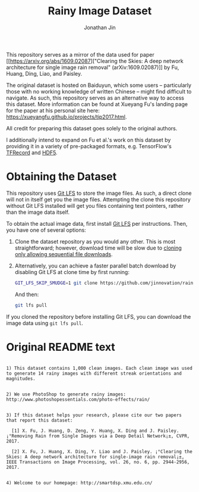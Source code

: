 #+TITLE: Rainy Image Dataset
#+AUTHOR: Jonathan Jin

This repository serves as a mirror of the data used for paper [[https://arxiv.org/abs/1609.02087]["Clearing the
Skies: A deep network architecture for single image rain removal"
(arXiv:1609.02087)]] by Fu, Huang, Ding, Liao, and Paisley. 

The original dataset is hosted on Baiduyun, which some users -- particularly
those with no working knowledge of written Chinese -- might find difficult to
navigate. As such, this repository serves as an alternative way to access this
dataset. More information can be found at Xueyang Fu's landing page for the
paper at his personal site here:
https://xueyangfu.github.io/projects/tip2017.html.

All credit for preparing this dataset goes solely to the original authors.

I additionally intend to expand on Fu et al.'s work on this dataset by providing
it in a variety of pre-packaged formats, e.g. TensorFlow's [[https://www.tensorflow.org/guide/datasets#reading_from_files][TFRecord]] and [[https://www.hdfgroup.org/solutions/hdf5/][HDF5]].

* Obtaining the Dataset

  This repository uses [[https://git-lfs.github.com/][Git LFS]] to store the image files. As such, a direct clone
  will not in itself get you the image files. Attempting the clone this
  repository without Git LFS installed will get you files containing text
  pointers, rather than the image data itself.

  To obtain the actual image data, first install [[https://git-lfs.github.com/][Git LFS]] per instructions. Then,
  you have one of several options:

  1. Clone the dataset repository as you would any other. This is most
     straightforward; however, download time will be slow due to [[https://github.com/git-lfs/git-lfs/wiki/Tutorial#pulling-and-cloning][cloning only
     allowing sequential file downloads]].
     
  2. Alternatively, you can achieve a faster parallel batch download by
     disabling Git LFS at clone time by first running:
     #+begin_src bash
     GIT_LFS_SKIP_SMUDGE=1 git clone https://github.com/jinnovation/rainy-image-dataset.git
     #+end_src 

     And then:
     #+begin_src bash
     git lfs pull
     #+end_src


  If you cloned the repository before installing Git LFS, you can download the
  image data using =git lfs pull=.

* Original README text

  #+begin_src text

    1) This dataset contains 1,000 clean images. Each clean image was used to generate 14 rainy images with different streak orientations and magnitudes.


    2) We use PhotoShop to generate rainy images: http://www.photoshopessentials.com/photo-effects/rain/


    3) If this dataset helps your research, please cite our two papers that report this dataset:

      [1] X. Fu, J. Huang, D. Zeng, Y. Huang, X. Ding and J. Paisley. ¡°Removing Rain from Single Images via a Deep Detail Network¡±, CVPR, 2017.

      [2] X. Fu, J. Huang, X. Ding, Y. Liao and J. Paisley. ¡°Clearing the Skies: A deep network architecture for single-image rain removal¡±, IEEE Transactions on Image Processing, vol. 26, no. 6, pp. 2944-2956, 2017.


    4) Welcome to our homepage: http://smartdsp.xmu.edu.cn/
  #+end_src
